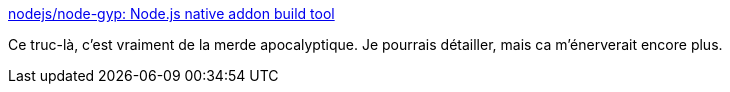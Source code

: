 :jbake-type: post
:jbake-status: published
:jbake-title: nodejs/node-gyp: Node.js native addon build tool
:jbake-tags: javascript,build,dépendances,system,_mois_juin,_année_2020
:jbake-date: 2020-06-05
:jbake-depth: ../
:jbake-uri: shaarli/1591368168000.adoc
:jbake-source: https://nicolas-delsaux.hd.free.fr/Shaarli?searchterm=https%3A%2F%2Fgithub.com%2Fnodejs%2Fnode-gyp&searchtags=javascript+build+d%C3%A9pendances+system+_mois_juin+_ann%C3%A9e_2020
:jbake-style: shaarli

https://github.com/nodejs/node-gyp[nodejs/node-gyp: Node.js native addon build tool]

Ce truc-là, c'est vraiment de la merde apocalyptique. Je pourrais détailler, mais ca m'énerverait encore plus.
